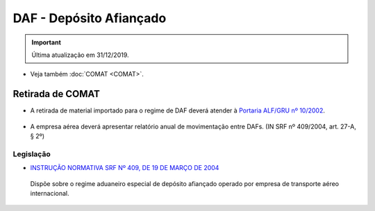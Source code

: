 ========================
DAF - Depósito Afiançado
========================

.. important:: Última atualização em 31/12/2019.

- Veja também :doc:`COMAT <COMAT>`.

Retirada de COMAT
~~~~~~~~~~~~~~~~~

- A retirada de material importado para o regime de DAF deverá atender à `Portaria ALF/GRU nº 10/2002`_.

 .. _Portaria ALF/GRU nº 10/2002: http://normas.receita.fazenda.gov.br/sijut2consulta/link.action?visao=anotado&idAto=106283

- A empresa aérea deverá apresentar relatório anual de movimentação entre DAFs. (IN SRF nº 409/2004, art. 27-A, § 2º)

Legislação
++++++++++

- `INSTRUÇÃO NORMATIVA SRF Nº 409, DE 19 DE MARÇO DE 2004`_

 .. _INSTRUÇÃO NORMATIVA SRF Nº 409, DE 19 DE MARÇO DE 2004: http://normas.receita.fazenda.gov.br/sijut2consulta/link.action?visao=anotado&idAto=15309

 Dispõe sobre o regime aduaneiro especial de depósito afiançado operado por empresa de transporte aéreo internacional.
